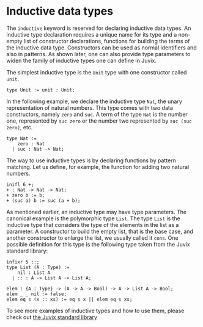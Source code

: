 * Inductive data types

The =inductive= keyword is reserved for declaring inductive data types. An
inductive type declaration requires a unique name for its type and a non-empty
list of constructor declarations, functions for building the terms of the
inductive data type. Constructors can be used as normal identifiers and also in
patterns. As shown later, one can also provide type parameters to widen the
family of inductive types one can define in Juvix.

The simplest inductive type is the =Unit= type with one constructor called =unit=.

#+begin_example
type Unit := unit : Unit;
#+end_example

In the following example, we declare the inductive type =Nat=, the unary
representation of natural numbers. This type comes with two data constructors,
namely =zero= and =suc=. A term of the type =Nat= is the number one, represented
by =suc zero= or the number two represented by =suc (suc zero)=, etc.

#+begin_example
type Nat :=
    zero : Nat
  | suc : Nat -> Nat;
#+end_example

The way to use inductive types is by declaring functions by pattern matching.
Let us define, for example, the function for adding two natural numbers.

#+begin_src text
inifl 6 +;
+ : Nat -> Nat -> Nat;
+ zero b := b;
+ (suc a) b := suc (a + b);
#+end_src

As mentioned earlier, an inductive type may have type parameters. The canonical
example is the polymorphic type =List=. The type =List= is the inductive type that
considers the type of the elements in the list as a parameter. A constructor to
build the empty list, that is the base case, and another constructor to enlarge
the list, we usually called it =cons=. One possible definition for this type is
the following type taken from the Juvix standard library:

#+begin_example
infixr 5 ::;
type List (A : Type) :=
    nil : List A
  | :: : A -> List A -> List A;

elem : {A : Type} -> (A -> A -> Bool) -> A -> List A -> Bool;
elem _ _ nil := false;
elem eq s (x :: xs) := eq s x || elem eq s xs;
#+end_example

To see more examples of inductive types and how to use them, please check out
[[https://anoma.github.io/juvix-stdlib/][the Juvix standard library]]
